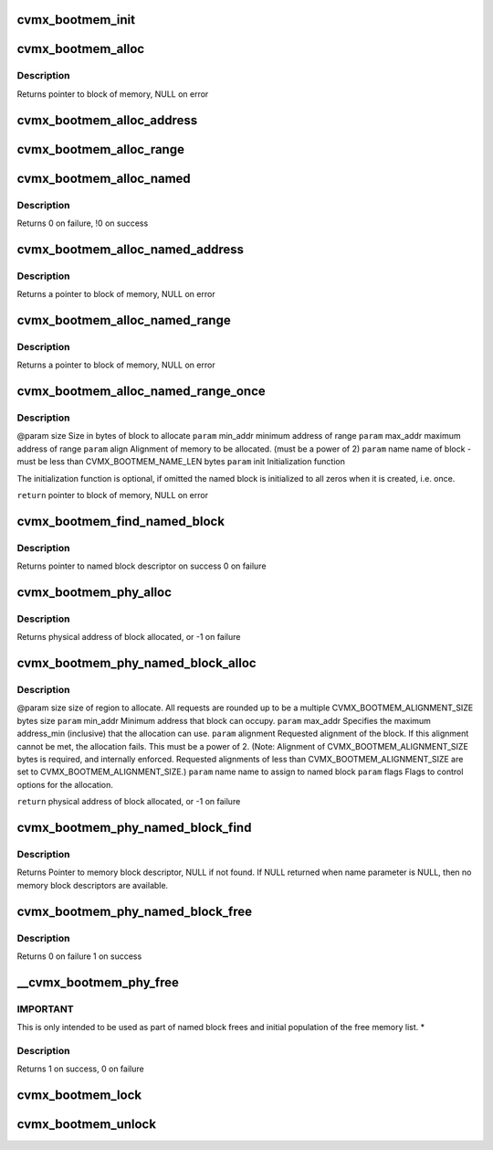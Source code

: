 .. -*- coding: utf-8; mode: rst -*-
.. src-file: arch/mips/include/asm/octeon/cvmx-bootmem.h

.. _`cvmx_bootmem_init`:

cvmx_bootmem_init
=================

.. c:function:: int cvmx_bootmem_init(void *mem_desc_ptr)

    normally called inside of \ :c:func:`cvmx_user_app_init`\ 

    :param void \*mem_desc_ptr:
        Address of the free memory list

.. _`cvmx_bootmem_alloc`:

cvmx_bootmem_alloc
==================

.. c:function:: void *cvmx_bootmem_alloc(uint64_t size, uint64_t alignment)

    to the application by the bootloader. This is an allocate-only algorithm, so freeing memory is not possible.

    :param uint64_t size:
        Size in bytes of block to allocate

    :param uint64_t alignment:
        Alignment required - must be power of 2

.. _`cvmx_bootmem_alloc.description`:

Description
-----------

Returns pointer to block of memory, NULL on error

.. _`cvmx_bootmem_alloc_address`:

cvmx_bootmem_alloc_address
==========================

.. c:function:: void *cvmx_bootmem_alloc_address(uint64_t size, uint64_t address, uint64_t alignment)

    passed to the application by the bootloader at a specific address. This is an allocate-only algorithm, so freeing memory is not possible. Allocation will fail if memory cannot be allocated at the specified address.

    :param uint64_t size:
        Size in bytes of block to allocate

    :param uint64_t address:
        Physical address to allocate memory at.  If this memory is not
        available, the allocation fails.

    :param uint64_t alignment:
        Alignment required - must be power of 2
        Returns pointer to block of memory, NULL on error

.. _`cvmx_bootmem_alloc_range`:

cvmx_bootmem_alloc_range
========================

.. c:function:: void *cvmx_bootmem_alloc_range(uint64_t size, uint64_t alignment, uint64_t min_addr, uint64_t max_addr)

    passed to the application by the bootloader within a specified address range. This is an allocate-only algorithm, so freeing memory is not possible. Allocation will fail if memory cannot be allocated in the requested range.

    :param uint64_t size:
        Size in bytes of block to allocate

    :param uint64_t alignment:
        Alignment required - must be power of 2
        Returns pointer to block of memory, NULL on error

    :param uint64_t min_addr:
        defines the minimum address of the range

    :param uint64_t max_addr:
        defines the maximum address of the range

.. _`cvmx_bootmem_alloc_named`:

cvmx_bootmem_alloc_named
========================

.. c:function:: void *cvmx_bootmem_alloc_named(uint64_t size, uint64_t alignment, char *name)

    :param uint64_t size:
        *undescribed*

    :param uint64_t alignment:
        *undescribed*

    :param char \*name:
        name of block to free

.. _`cvmx_bootmem_alloc_named.description`:

Description
-----------

Returns 0 on failure,
!0 on success

.. _`cvmx_bootmem_alloc_named_address`:

cvmx_bootmem_alloc_named_address
================================

.. c:function:: void *cvmx_bootmem_alloc_named_address(uint64_t size, uint64_t address, char *name)

    to the application by the bootloader, and assign it a name in the global named block table.  (part of the cvmx_bootmem_descriptor_t structure) Named blocks can later be freed.

    :param uint64_t size:
        Size in bytes of block to allocate

    :param uint64_t address:
        Physical address to allocate memory at.  If this
        memory is not available, the allocation fails.

    :param char \*name:
        name of block - must be less than CVMX_BOOTMEM_NAME_LEN
        bytes

.. _`cvmx_bootmem_alloc_named_address.description`:

Description
-----------

Returns a pointer to block of memory, NULL on error

.. _`cvmx_bootmem_alloc_named_range`:

cvmx_bootmem_alloc_named_range
==============================

.. c:function:: void *cvmx_bootmem_alloc_named_range(uint64_t size, uint64_t min_addr, uint64_t max_addr, uint64_t align, char *name)

    that was passed to the application by the bootloader, and assign it a name in the global named block table.  (part of the cvmx_bootmem_descriptor_t structure) Named blocks can later be freed.  If request cannot be satisfied within the address range specified, NULL is returned

    :param uint64_t size:
        Size in bytes of block to allocate

    :param uint64_t min_addr:
        minimum address of range

    :param uint64_t max_addr:
        maximum address of range

    :param uint64_t align:
        Alignment of memory to be allocated. (must be a power of 2)

    :param char \*name:
        name of block - must be less than CVMX_BOOTMEM_NAME_LEN bytes

.. _`cvmx_bootmem_alloc_named_range.description`:

Description
-----------

Returns a pointer to block of memory, NULL on error

.. _`cvmx_bootmem_alloc_named_range_once`:

cvmx_bootmem_alloc_named_range_once
===================================

.. c:function:: void *cvmx_bootmem_alloc_named_range_once(uint64_t size, uint64_t min_addr, uint64_t max_addr, uint64_t align, char *name, void (*init)(void *))

    free list that was passed to the application by the bootloader, and assign it a name in the global named block table.  (part of the cvmx_bootmem_descriptor_t structure) Named blocks can later be freed.  If the requested name block is already allocated, return the pointer to block of memory.  If request cannot be satisfied within the address range specified, NULL is returned

    :param uint64_t size:
        *undescribed*

    :param uint64_t min_addr:
        *undescribed*

    :param uint64_t max_addr:
        *undescribed*

    :param uint64_t align:
        *undescribed*

    :param char \*name:
        *undescribed*

    :param void (\*init)(void \*):
        *undescribed*

.. _`cvmx_bootmem_alloc_named_range_once.description`:

Description
-----------

@param size   Size in bytes of block to allocate
\ ``param``\  min_addr  minimum address of range
\ ``param``\  max_addr  maximum address of range
\ ``param``\  align  Alignment of memory to be allocated. (must be a power of 2)
\ ``param``\  name   name of block - must be less than CVMX_BOOTMEM_NAME_LEN bytes
\ ``param``\  init   Initialization function

The initialization function is optional, if omitted the named block
is initialized to all zeros when it is created, i.e. once.

\ ``return``\  pointer to block of memory, NULL on error

.. _`cvmx_bootmem_find_named_block`:

cvmx_bootmem_find_named_block
=============================

.. c:function:: struct cvmx_bootmem_named_block_desc *cvmx_bootmem_find_named_block(char *name)

    :param char \*name:
        name of block to free

.. _`cvmx_bootmem_find_named_block.description`:

Description
-----------

Returns pointer to named block descriptor on success
0 on failure

.. _`cvmx_bootmem_phy_alloc`:

cvmx_bootmem_phy_alloc
======================

.. c:function:: int64_t cvmx_bootmem_phy_alloc(uint64_t req_size, uint64_t address_min, uint64_t address_max, uint64_t alignment, uint32_t flags)

    (optional) requested address and alignment.

    :param uint64_t req_size:
        size of region to allocate.  All requests are rounded up
        to be a multiple CVMX_BOOTMEM_ALIGNMENT_SIZE bytes size

    :param uint64_t address_min:
        Minimum address that block can occupy.

    :param uint64_t address_max:
        Specifies the maximum address_min (inclusive) that
        the allocation can use.

    :param uint64_t alignment:
        Requested alignment of the block.  If this alignment
        cannot be met, the allocation fails.  This must be a
        power of 2.  (Note: Alignment of
        CVMX_BOOTMEM_ALIGNMENT_SIZE bytes is required, and
        internally enforced.  Requested alignments of less than
        CVMX_BOOTMEM_ALIGNMENT_SIZE are set to
        CVMX_BOOTMEM_ALIGNMENT_SIZE.)

    :param uint32_t flags:
        Flags to control options for the allocation.

.. _`cvmx_bootmem_phy_alloc.description`:

Description
-----------

Returns physical address of block allocated, or -1 on failure

.. _`cvmx_bootmem_phy_named_block_alloc`:

cvmx_bootmem_phy_named_block_alloc
==================================

.. c:function:: int64_t cvmx_bootmem_phy_named_block_alloc(uint64_t size, uint64_t min_addr, uint64_t max_addr, uint64_t alignment, char *name, uint32_t flags)

    (optional) requested address and alignment.

    :param uint64_t size:
        *undescribed*

    :param uint64_t min_addr:
        *undescribed*

    :param uint64_t max_addr:
        *undescribed*

    :param uint64_t alignment:
        *undescribed*

    :param char \*name:
        *undescribed*

    :param uint32_t flags:
        *undescribed*

.. _`cvmx_bootmem_phy_named_block_alloc.description`:

Description
-----------

@param size      size of region to allocate.  All requests are rounded
up to be a multiple CVMX_BOOTMEM_ALIGNMENT_SIZE
bytes size
\ ``param``\  min_addr Minimum address that block can occupy.
\ ``param``\  max_addr  Specifies the maximum address_min (inclusive) that
the allocation can use.
\ ``param``\  alignment Requested alignment of the block.  If this
alignment cannot be met, the allocation fails.
This must be a power of 2.  (Note: Alignment of
CVMX_BOOTMEM_ALIGNMENT_SIZE bytes is required, and
internally enforced.  Requested alignments of less
than CVMX_BOOTMEM_ALIGNMENT_SIZE are set to
CVMX_BOOTMEM_ALIGNMENT_SIZE.)
\ ``param``\  name      name to assign to named block
\ ``param``\  flags     Flags to control options for the allocation.

\ ``return``\  physical address of block allocated, or -1 on failure

.. _`cvmx_bootmem_phy_named_block_find`:

cvmx_bootmem_phy_named_block_find
=================================

.. c:function:: struct cvmx_bootmem_named_block_desc *cvmx_bootmem_phy_named_block_find(char *name, uint32_t flags)

    Also used for finding an unused entry in the named block table.

    :param char \*name:
        Name of memory block to find.  If NULL pointer given, then
        finds unused descriptor, if available.

    :param uint32_t flags:
        Flags to control options for the allocation.

.. _`cvmx_bootmem_phy_named_block_find.description`:

Description
-----------

Returns Pointer to memory block descriptor, NULL if not found.
If NULL returned when name parameter is NULL, then no memory
block descriptors are available.

.. _`cvmx_bootmem_phy_named_block_free`:

cvmx_bootmem_phy_named_block_free
=================================

.. c:function:: int cvmx_bootmem_phy_named_block_free(char *name, uint32_t flags)

    :param char \*name:
        name of block to free

    :param uint32_t flags:
        flags for passing options

.. _`cvmx_bootmem_phy_named_block_free.description`:

Description
-----------

Returns 0 on failure
1 on success

.. _`__cvmx_bootmem_phy_free`:

__cvmx_bootmem_phy_free
=======================

.. c:function:: int __cvmx_bootmem_phy_free(uint64_t phy_addr, uint64_t size, uint32_t flags)

    be used with care, as the size provided must match the size of the block that was allocated, or the list will become corrupted.

    :param uint64_t phy_addr:
        physical address of block

    :param uint64_t size:
        size of block in bytes.

    :param uint32_t flags:
        flags for passing options

.. _`__cvmx_bootmem_phy_free.important`:

IMPORTANT
---------

This is only intended to be used as part of named block
frees and initial population of the free memory list.
\*

.. _`__cvmx_bootmem_phy_free.description`:

Description
-----------

Returns 1 on success,
0 on failure

.. _`cvmx_bootmem_lock`:

cvmx_bootmem_lock
=================

.. c:function:: void cvmx_bootmem_lock( void)

    where multiple allocations must be made without being interrupted. This should be used with the CVMX_BOOTMEM_FLAG_NO_LOCKING flag.

    :param  void:
        no arguments

.. _`cvmx_bootmem_unlock`:

cvmx_bootmem_unlock
===================

.. c:function:: void cvmx_bootmem_unlock( void)

    where multiple allocations must be made without being interrupted. This should be used with the CVMX_BOOTMEM_FLAG_NO_LOCKING flag.

    :param  void:
        no arguments

.. This file was automatic generated / don't edit.

